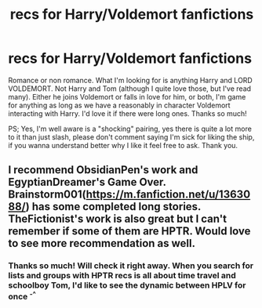 #+TITLE: recs for Harry/Voldemort fanfictions

* recs for Harry/Voldemort fanfictions
:PROPERTIES:
:Author: HaneulAn
:Score: 0
:DateUnix: 1577298842.0
:DateShort: 2019-Dec-25
:END:
Romance or non romance. What I'm looking for is anything Harry and LORD VOLDEMORT. Not Harry and Tom (although I quite love those, but I've read many). Either he joins Voldemort or falls in love for him, or both, I'm game for anything as long as we have a reasonably in character Voldemort interacting with Harry. I'd love it if there were long ones. Thanks so much!

PS; Yes, I'm well aware is a "shocking" pairing, yes there is quite a lot more to it than just slash, please don't comment saying I'm sick for liking the ship, if you wanna understand better why I like it feel free to ask. Thank you.


** I recommend ObsidianPen's work and EgyptianDreamer's Game Over. Brainstorm001([[https://m.fanfiction.net/u/1363088/]]) has some completed long stories. TheFictionist's work is also great but I can't remember if some of them are HPTR. Would love to see more recommendation as well.
:PROPERTIES:
:Author: Sayako_
:Score: 4
:DateUnix: 1577307097.0
:DateShort: 2019-Dec-26
:END:

*** Thanks so much! Will check it right away. When you search for lists and groups with HPTR recs is all about time travel and schoolboy Tom, I'd like to see the dynamic between HPLV for once ^{-^}
:PROPERTIES:
:Author: HaneulAn
:Score: 1
:DateUnix: 1577373446.0
:DateShort: 2019-Dec-26
:END:
